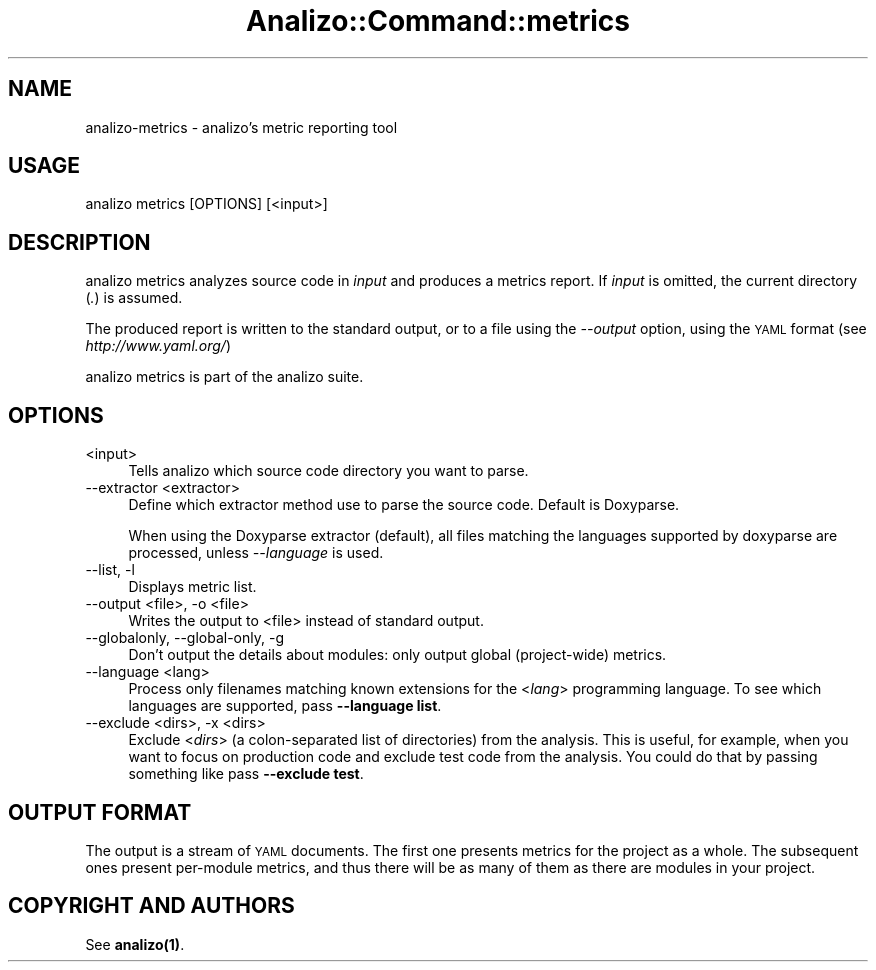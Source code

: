 .\" Automatically generated by Pod::Man 4.14 (Pod::Simple 3.42)
.\"
.\" Standard preamble:
.\" ========================================================================
.de Sp \" Vertical space (when we can't use .PP)
.if t .sp .5v
.if n .sp
..
.de Vb \" Begin verbatim text
.ft CW
.nf
.ne \\$1
..
.de Ve \" End verbatim text
.ft R
.fi
..
.\" Set up some character translations and predefined strings.  \*(-- will
.\" give an unbreakable dash, \*(PI will give pi, \*(L" will give a left
.\" double quote, and \*(R" will give a right double quote.  \*(C+ will
.\" give a nicer C++.  Capital omega is used to do unbreakable dashes and
.\" therefore won't be available.  \*(C` and \*(C' expand to `' in nroff,
.\" nothing in troff, for use with C<>.
.tr \(*W-
.ds C+ C\v'-.1v'\h'-1p'\s-2+\h'-1p'+\s0\v'.1v'\h'-1p'
.ie n \{\
.    ds -- \(*W-
.    ds PI pi
.    if (\n(.H=4u)&(1m=24u) .ds -- \(*W\h'-12u'\(*W\h'-12u'-\" diablo 10 pitch
.    if (\n(.H=4u)&(1m=20u) .ds -- \(*W\h'-12u'\(*W\h'-8u'-\"  diablo 12 pitch
.    ds L" ""
.    ds R" ""
.    ds C` ""
.    ds C' ""
'br\}
.el\{\
.    ds -- \|\(em\|
.    ds PI \(*p
.    ds L" ``
.    ds R" ''
.    ds C`
.    ds C'
'br\}
.\"
.\" Escape single quotes in literal strings from groff's Unicode transform.
.ie \n(.g .ds Aq \(aq
.el       .ds Aq '
.\"
.\" If the F register is >0, we'll generate index entries on stderr for
.\" titles (.TH), headers (.SH), subsections (.SS), items (.Ip), and index
.\" entries marked with X<> in POD.  Of course, you'll have to process the
.\" output yourself in some meaningful fashion.
.\"
.\" Avoid warning from groff about undefined register 'F'.
.de IX
..
.nr rF 0
.if \n(.g .if rF .nr rF 1
.if (\n(rF:(\n(.g==0)) \{\
.    if \nF \{\
.        de IX
.        tm Index:\\$1\t\\n%\t"\\$2"
..
.        if !\nF==2 \{\
.            nr % 0
.            nr F 2
.        \}
.    \}
.\}
.rr rF
.\" ========================================================================
.\"
.IX Title "Analizo::Command::metrics 3pm"
.TH Analizo::Command::metrics 3pm "2024-01-25" "perl v5.34.0" "User Contributed Perl Documentation"
.\" For nroff, turn off justification.  Always turn off hyphenation; it makes
.\" way too many mistakes in technical documents.
.if n .ad l
.nh
.SH "NAME"
analizo\-metrics \- analizo's metric reporting tool
.SH "USAGE"
.IX Header "USAGE"
.Vb 1
\&  analizo metrics [OPTIONS] [<input>]
.Ve
.SH "DESCRIPTION"
.IX Header "DESCRIPTION"
analizo metrics analyzes source code in \fIinput\fR and produces a metrics
report. If \fIinput\fR is omitted, the current directory (\fI.\fR) is assumed.
.PP
The produced report is written to the standard output, or to a file using the
\&\fI\-\-output\fR option, using the \s-1YAML\s0 format (see \fIhttp://www.yaml.org/\fR)
.PP
analizo metrics is part of the analizo suite.
.SH "OPTIONS"
.IX Header "OPTIONS"
.IP "<input>" 4
.IX Item "<input>"
Tells analizo which source code directory you want to parse.
.IP "\-\-extractor <extractor>" 4
.IX Item "--extractor <extractor>"
Define which extractor method use to parse the source code. Default is Doxyparse.
.Sp
When using the Doxyparse extractor (default), all files matching the languages
supported by doxyparse are processed, unless \fI\-\-language\fR is used.
.IP "\-\-list, \-l" 4
.IX Item "--list, -l"
Displays metric list.
.IP "\-\-output <file>, \-o <file>" 4
.IX Item "--output <file>, -o <file>"
Writes the output to <file> instead of standard output.
.IP "\-\-globalonly, \-\-global\-only, \-g" 4
.IX Item "--globalonly, --global-only, -g"
Don't output the details about modules: only output global (project-wide) metrics.
.IP "\-\-language <lang>" 4
.IX Item "--language <lang>"
Process only filenames matching known extensions for the <\fIlang\fR> programming
language. To see which languages are supported, pass \fB\-\-language list\fR.
.IP "\-\-exclude <dirs>, \-x <dirs>" 4
.IX Item "--exclude <dirs>, -x <dirs>"
Exclude <\fIdirs\fR> (a colon-separated list of directories) from the analysis.
This is useful, for example, when you want to focus on production code and
exclude test code from the analysis. You could do that by passing something
like pass \fB\-\-exclude test\fR.
.SH "OUTPUT FORMAT"
.IX Header "OUTPUT FORMAT"
The output is a stream of \s-1YAML\s0 documents. The first one presents metrics for
the project as a whole. The subsequent ones present per-module metrics, and thus
there will be as many of them as there are modules in your project.
.SH "COPYRIGHT AND AUTHORS"
.IX Header "COPYRIGHT AND AUTHORS"
See \fB\fBanalizo\fB\|(1)\fR.
